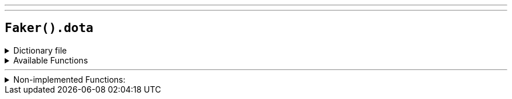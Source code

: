 ---
---

== `Faker().dota`

.Dictionary file
[%collapsible]
====
[source,yaml]
----
{% snippet 'dota_provider_dict' %}
----
====

.Available Functions
[%collapsible]
====
[source,kotlin]
----
Faker().dota.building() // => Fountain

Faker().dota.hero() // => Abaddon

Faker().dota.item() // => Animal Courier

Faker().dota.team() // => Evil Geniuses

Faker().dota.player() // => Alliance.AdmiralBulldog
----
====

'''

.Non-implemented Functions:
[%collapsible]
====
[source,kotlin]
----
// Random hero quote
Faker().dota.abaddon() // => You have called death upon yourself.
Faker().dota.alchemist() // => Easy now, this stuff is explosive!
Faker().dota.axe() // => Let the carnage begin.
Faker().dota.beastmaster() // => Meet your master…snuhg… beastmaster.
Faker().dota.brewmaster() // => I fight any thing in the house.
Faker().dota.bristleback() // => Time to mash some faces, I'd say.
Faker().dota.centaur() // => Long shall my name be remembered.
Faker().dota.chaosKnight() // => All that is light shall be cast in darkness.
Faker().dota.clockwerk() // => I've a mind like a steel trap, and the physique to go with it!
Faker().dota.doom() // => Face your demons.
Faker().dota.dragonKnight() // => Who calls the Dragon Knight?
Faker().dota.earthSpirit() // => Body is flesh, but spirit immortal.
Faker().dota.earthshaker() // => Time to shake things up and see where they settle.
Faker().dota.elderTitan() // => The battle is joined, like the pieces of a broken world.
Faker().dota.huskar() // => You must learn to sacrifice.
Faker().dota.io() // => Really?! If you play DotA, you know IO can't talk. ¬¬'
Faker().dota.kunkka() // => An old vessel, but more than seaworthy.
Faker().dota.legionCommander() // => I've come to put an end to hope.
Faker().dota.lifestealer() // => Better to die free than to live in chains.
Faker().dota.lycan() // => A wolf in man's clothing.
Faker().dota.magnus() // => Under my hoof you will find your fate.
Faker().dota.nightStalker() // => Day walker, night stalker.
Faker().dota.omniknight() // => Fear not my friends, our guardian is here.
Faker().dota.phoenix() // => Really?! If you play DotA, you know Phoenix can't talk. ¬¬'
Faker().dota.pudge() // => They call me the Butcher.
Faker().dota.sandKing() // => King of the Desert.
Faker().dota.slardar() // => Guardian of the deeps.
Faker().dota.spiritBreaker() // => The peace is broken!
Faker().dota.sven() // => Rogue Knight at your service!
Faker().dota.tidehunter() // => Time and Tidehunter wait for no man.
Faker().dota.timbersaw() // => I'm Rizzrack. Don't touch me!
Faker().dota.tiny() // => Sticks and stones will break their bones!
Faker().dota.treantProtector() // => Thoughts cross my mind as the sun crosses the sky.
Faker().dota.tusk() // => They call me the Terror from the Barrier. They call me the Snowball from Cobalt. But you may call me Tusk!
Faker().dota.underlord() // => I rule the Abyssal Horde.
Faker().dota.undying() // => I bring the song of death.
Faker().dota.wraithKing() // => King am I of all the wraiths.
----
====

